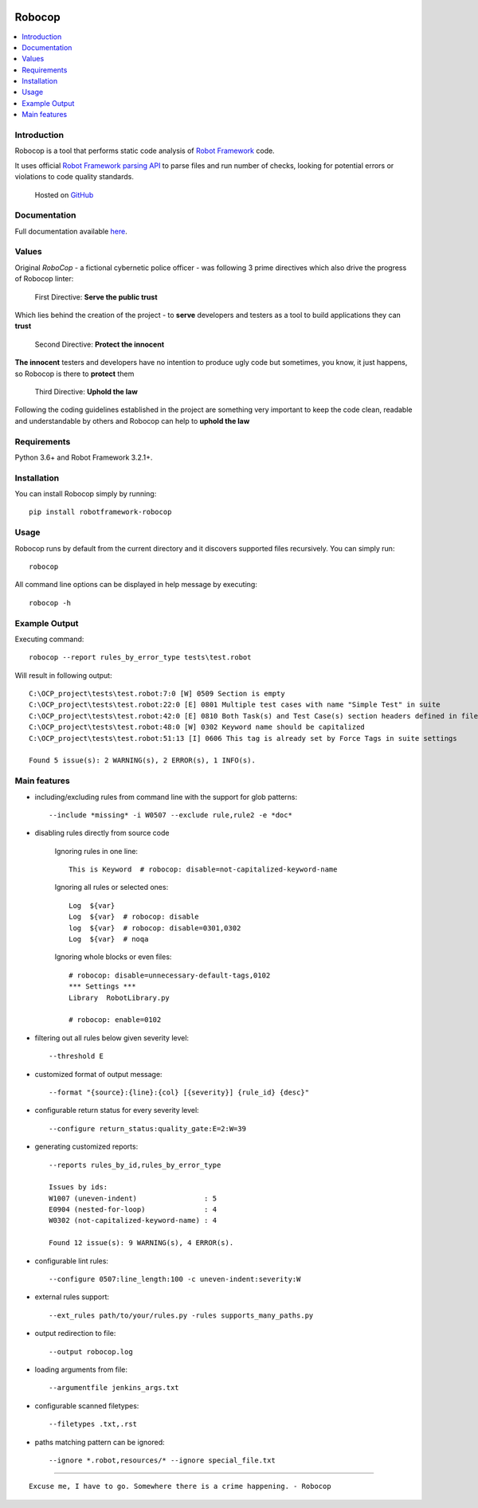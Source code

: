 .. Badges

|Unit tests| |Codecov| |PyPI| |Python versions| |License|

.. image:: https://raw.githubusercontent.com/MarketSquare/robotframework-robocop/master/docs/images/robocop_logo_small.png
   :alt: Robocop logo

Robocop
===============

.. include-this-block-in-docs-start

.. contents::
   :local:

Introduction
------------

Robocop is a tool that performs static code analysis of `Robot Framework
<https://github.com/robotframework/robotframework>`_ code.

It uses official `Robot Framework parsing API
<https://robot-framework.readthedocs.io/en/latest/>`_ to parse files and run number of checks,
looking for potential errors or violations to code quality standards.

    Hosted on `GitHub
    <https://github.com/MarketSquare/robotframework-robocop>`_

Documentation
-------------

Full documentation available `here <https://robocop.readthedocs.io>`_.

Values
-------
Original *RoboCop* - a fictional cybernetic police officer - was following 3 prime directives
which also drive the progress of Robocop linter:

    First Directive: **Serve the public trust**

Which lies behind the creation of the project - to **serve** developers and testers as a tool to build applications they can **trust**

    Second Directive: **Protect the innocent**

**The innocent** testers and developers have no intention to produce ugly code but sometimes, you know, it just happens,
so Robocop is there to **protect** them

    Third Directive: **Uphold the law**

Following the coding guidelines established in the project are something very important to keep the code clean,
readable and understandable by others and Robocop can help to **uphold the law**

Requirements
------------

Python 3.6+ and Robot Framework 3.2.1+.

Installation
------------

You can install Robocop simply by running::

    pip install robotframework-robocop


Usage
-----

Robocop runs by default from the current directory and it discovers supported files recursively.
You can simply run::

    robocop
    
All command line options can be displayed in help message by executing::

    robocop -h

.. include-this-block-in-docs-end

Example Output
--------------

Executing command::

    robocop --report rules_by_error_type tests\test.robot

Will result in following output::

    C:\OCP_project\tests\test.robot:7:0 [W] 0509 Section is empty
    C:\OCP_project\tests\test.robot:22:0 [E] 0801 Multiple test cases with name "Simple Test" in suite
    C:\OCP_project\tests\test.robot:42:0 [E] 0810 Both Task(s) and Test Case(s) section headers defined in file
    C:\OCP_project\tests\test.robot:48:0 [W] 0302 Keyword name should be capitalized
    C:\OCP_project\tests\test.robot:51:13 [I] 0606 This tag is already set by Force Tags in suite settings

    Found 5 issue(s): 2 WARNING(s), 2 ERROR(s), 1 INFO(s).

Main features
-------------

- including/excluding rules from command line with the support for glob patterns::

    --include *missing* -i W0507 --exclude rule,rule2 -e *doc*

- disabling rules directly from source code

    Ignoring rules in one line::

        This is Keyword  # robocop: disable=not-capitalized-keyword-name

    Ignoring all rules or selected ones::

        Log  ${var}
        Log  ${var}  # robocop: disable
        log  ${var}  # robocop: disable=0301,0302
        Log  ${var}  # noqa

    Ignoring whole blocks or even files::

        # robocop: disable=unnecessary-default-tags,0102
        *** Settings ***
        Library  RobotLibrary.py

        # robocop: enable=0102


- filtering out all rules below given severity level::

     --threshold E

- customized format of output message::

    --format "{source}:{line}:{col} [{severity}] {rule_id} {desc}"

- configurable return status for every severity level::

    --configure return_status:quality_gate:E=2:W=39

- generating customized reports::

    --reports rules_by_id,rules_by_error_type

    Issues by ids:
    W1007 (uneven-indent)                : 5
    E0904 (nested-for-loop)              : 4
    W0302 (not-capitalized-keyword-name) : 4

    Found 12 issue(s): 9 WARNING(s), 4 ERROR(s).

- configurable lint rules::

    --configure 0507:line_length:100 -c uneven-indent:severity:W

- external rules support::

    --ext_rules path/to/your/rules.py -rules supports_many_paths.py

- output redirection to file::

    --output robocop.log

- loading arguments from file::

    --argumentfile jenkins_args.txt

- configurable scanned filetypes::

    --filetypes .txt,.rst

- paths matching pattern can be ignored::

    --ignore *.robot,resources/* --ignore special_file.txt

----

::

    Excuse me, I have to go. Somewhere there is a crime happening. - Robocop

.. Badges links

.. |Unit tests|
   image:: https://img.shields.io/github/workflow/status/MarketSquare/robotframework-robocop/Unit%20tests/master
   :alt: GitHub Workflow Unit Tests Status
   :target: https://github.com/MarketSquare/robotframework-robocop/actions?query=workflow%3A%22Unit+tests%22

.. |Codecov|
   image:: https://img.shields.io/codecov/c/github/MarketSquare/robotframework-robocop/master
   :alt: Code coverage on master branch

.. |PyPI|
   image:: https://img.shields.io/pypi/v/robotframework-robocop?label=version
   :alt: PyPI package version

.. |Python versions|
   image:: https://img.shields.io/pypi/pyversions/robotframework-robocop
   :alt: Supported Python versions

.. |License|
   image:: https://img.shields.io/pypi/l/robotframework-robocop
   :alt: PyPI - License

